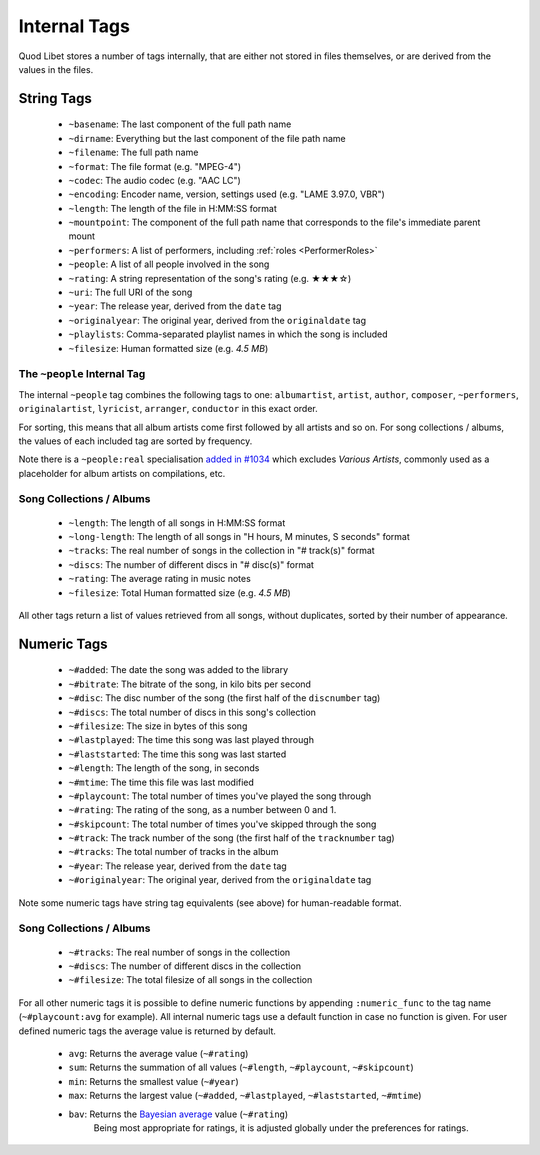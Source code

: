 .. _InternalTags:

Internal Tags
=============

Quod Libet stores a number of tags internally, that are either not stored 
in files themselves, or are derived from the values in the files.


String Tags
-----------

 * ``~basename``: The last component of the full path name
 * ``~dirname``: Everything but the last component of the file path name
 * ``~filename``: The full path name
 * ``~format``: The file format (e.g. "MPEG-4")
 * ``~codec``: The audio codec (e.g. "AAC LC")
 * ``~encoding``: Encoder name, version, settings used (e.g. "LAME 3.97.0, VBR")
 * ``~length``: The length of the file in H:MM:SS format
 * ``~mountpoint``: The component of the full path name that corresponds to the file's immediate parent mount
 * ``~performers``: A list of performers, including :ref:`roles <PerformerRoles>`
 * ``~people``: A list of all people involved in the song
 * ``~rating``: A string representation of the song's rating (e.g. ★★★☆)
 * ``~uri``: The full URI of the song
 * ``~year``: The release year, derived from the ``date`` tag
 * ``~originalyear``: The original year, derived from the ``originaldate`` tag
 * ``~playlists``: Comma-separated playlist names in which the song is included
 * ``~filesize``: Human formatted size (e.g. *4.5 MB*)


The ``~people`` Internal Tag
^^^^^^^^^^^^^^^^^^^^^^^^^^^^

The internal ``~people`` tag combines the following tags to one: 
``albumartist``, ``artist``, ``author``, ``composer``, ``~performers``, 
``originalartist``, ``lyricist``, ``arranger``, ``conductor`` in this exact 
order.

For sorting, this means that all album artists come first followed by
all artists and so on. For song collections / albums, the values of
each included tag are sorted by frequency.

Note there is a ``~people:real`` specialisation
`added in #1034 <https://github.com/quodlibet/quodlibet/issues/1034>`_ which
excludes *Various Artists*, commonly used as a placeholder for album artists
on compilations, etc.


Song Collections / Albums
^^^^^^^^^^^^^^^^^^^^^^^^^

 * ``~length``: The length of all songs in H:MM:SS format
 * ``~long-length``: The length of all songs in "H hours, M minutes, S seconds" format 
 * ``~tracks``: The real number of songs in the collection in "# track(s)" format
 * ``~discs``: The number of different discs in "# disc(s)" format
 * ``~rating``: The average rating in music notes
 * ``~filesize``: Total Human formatted size (e.g. *4.5 MB*)

All other tags return a list of values retrieved from all songs, without 
duplicates, sorted by their number of appearance.

.. _numeric-tags:

Numeric Tags
------------

 * ``~#added``: The date the song was added to the library
 * ``~#bitrate``: The bitrate of the song, in kilo bits per second
 * ``~#disc``: The disc number of the song (the first half of the ``discnumber`` tag)
 * ``~#discs``: The total number of discs in this song's collection
 * ``~#filesize``: The size in bytes of this song
 * ``~#lastplayed``: The time this song was last played through
 * ``~#laststarted``: The time this song was last started
 * ``~#length``: The length of the song, in seconds
 * ``~#mtime``: The time this file was last modified
 * ``~#playcount``: The total number of times you've played the song through
 * ``~#rating``: The rating of the song, as a number between 0 and 1.
 * ``~#skipcount``: The total number of times you've skipped through the song
 * ``~#track``: The track number of the song (the first half of the ``tracknumber`` tag)
 * ``~#tracks``: The total number of tracks in the album
 * ``~#year``: The release year, derived from the ``date`` tag
 * ``~#originalyear``: The original year, derived from the ``originaldate`` tag

Note some numeric tags have string tag equivalents (see above) for 
human-readable format. 


Song Collections / Albums
^^^^^^^^^^^^^^^^^^^^^^^^^

 * ``~#tracks``: The real number of songs in the collection
 * ``~#discs``: The number of different discs in the collection
 * ``~#filesize``: The total filesize of all songs in the collection

For all other numeric tags it is possible to define numeric functions by 
appending ``:numeric_func`` to the tag name (``~#playcount:avg`` for example). 
All internal numeric tags use a default function in case no function is 
given. For user defined numeric tags the average value is returned by 
default.

 * ``avg``: Returns the average value (``~#rating``)
 * ``sum``: Returns the summation of all values (``~#length``, ``~#playcount``, ``~#skipcount``)
 * ``min``: Returns the smallest value (``~#year``)
 * ``max``: Returns the largest value (``~#added``, ``~#lastplayed``, ``~#laststarted``, ``~#mtime``)
 * ``bav``: Returns the `Bayesian average <http://en.wikipedia .org/wiki/Bayesian_average>`_ value (``~#rating``)
            Being most appropriate for ratings, it is adjusted globally under the preferences for ratings.
